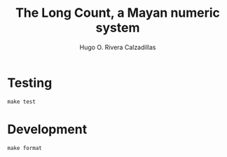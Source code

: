 #+TITLE: The Long Count, a Mayan numeric system
#+AUTHOR: Hugo O. Rivera Calzadillas

* Testing

#+BEGIN_SRC
make test
#+END_SRC

* Development

#+BEGIN_SRC
make format
#+END_SRC

